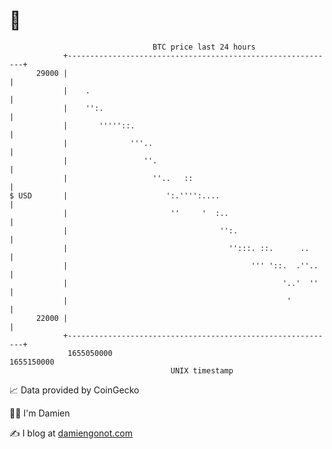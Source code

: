 * 👋

#+begin_example
                                   BTC price last 24 hours                    
               +------------------------------------------------------------+ 
         29000 |                                                            | 
               |    .                                                       | 
               |    '':.                                                    | 
               |       '''''::.                                             | 
               |              '''..                                         | 
               |                 ''.                                        | 
               |                   ''..   ::                                | 
   $ USD       |                      ':.'''':....                          | 
               |                       ''     '  :..                        | 
               |                                  '':.                      | 
               |                                    '':::. ::.      ..      | 
               |                                         ''' '::.  .''..    | 
               |                                                '..'  ''    | 
               |                                                 '          | 
         22000 |                                                            | 
               +------------------------------------------------------------+ 
                1655050000                                        1655150000  
                                       UNIX timestamp                         
#+end_example
📈 Data provided by CoinGecko

🧑‍💻 I'm Damien

✍️ I blog at [[https://www.damiengonot.com][damiengonot.com]]
